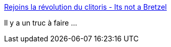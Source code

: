 :jbake-type: post
:jbake-status: published
:jbake-title: Rejoins la révolution du clitoris - Its not a Bretzel
:jbake-tags: sexualité,féminisme,corps,_mois_févr.,_année_2019
:jbake-date: 2019-02-27
:jbake-depth: ../
:jbake-uri: shaarli/1551288895000.adoc
:jbake-source: https://nicolas-delsaux.hd.free.fr/Shaarli?searchterm=http%3A%2F%2Fwww.itsnotabretzel.com%2Frevolution.html&searchtags=sexualit%C3%A9+f%C3%A9minisme+corps+_mois_f%C3%A9vr.+_ann%C3%A9e_2019
:jbake-style: shaarli

http://www.itsnotabretzel.com/revolution.html[Rejoins la révolution du clitoris - Its not a Bretzel]

Il y a un truc à faire ...
